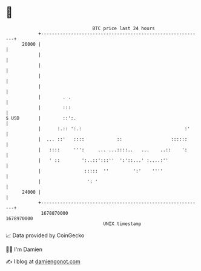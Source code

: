 * 👋

#+begin_example
                                   BTC price last 24 hours                    
               +------------------------------------------------------------+ 
         26000 |                                                            | 
               |                                                            | 
               |                                                            | 
               |                                                            | 
               |                                                            | 
               |        . .                                                 | 
               |        :::                                                 | 
   $ USD       |        ::':.                                               | 
               |      :.:: ':.:                                      :'     | 
               |  ... ::'   ::::            ::                  ::::::      | 
               |   ::::     ''':     ... ...::::..   ...    ..::    ':      | 
               |   ' ::        ':..::':::''  ':'::...' :....:''             | 
               |                :::::  ''         ':'    ''''               | 
               |                 ': '                                       | 
         24000 |                                                            | 
               +------------------------------------------------------------+ 
                1678870000                                        1678970000  
                                       UNIX timestamp                         
#+end_example
📈 Data provided by CoinGecko

🧑‍💻 I'm Damien

✍️ I blog at [[https://www.damiengonot.com][damiengonot.com]]
